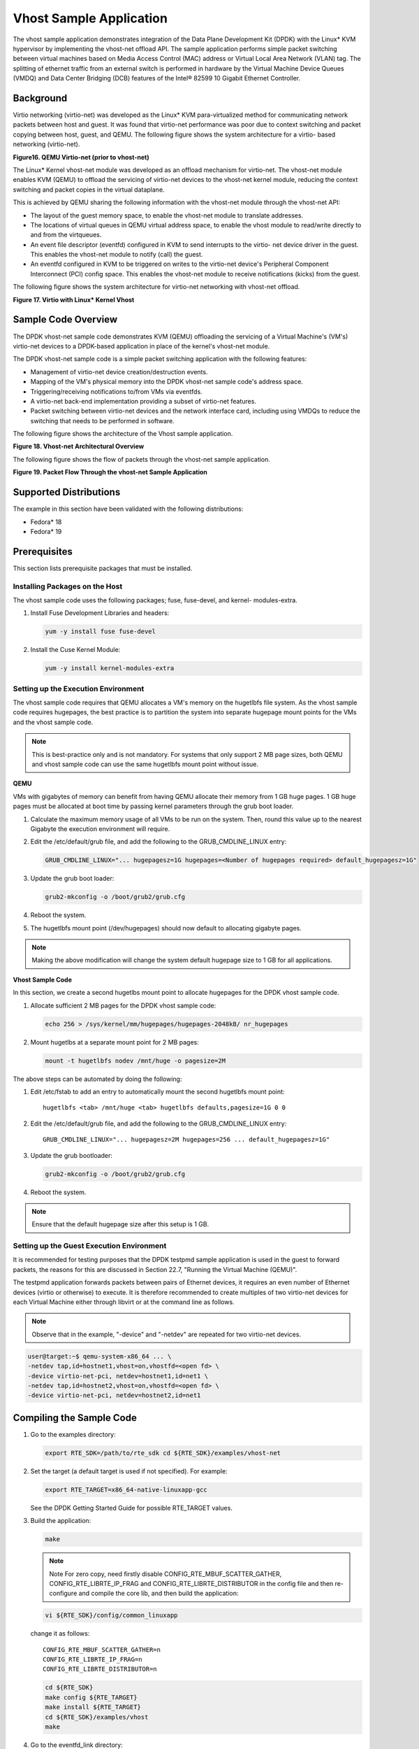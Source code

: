..  BSD LICENSE
    Copyright(c) 2010-2014 Intel Corporation. All rights reserved.
    All rights reserved.

    Redistribution and use in source and binary forms, with or without
    modification, are permitted provided that the following conditions
    are met:

    * Redistributions of source code must retain the above copyright
    notice, this list of conditions and the following disclaimer.
    * Redistributions in binary form must reproduce the above copyright
    notice, this list of conditions and the following disclaimer in
    the documentation and/or other materials provided with the
    distribution.
    * Neither the name of Intel Corporation nor the names of its
    contributors may be used to endorse or promote products derived
    from this software without specific prior written permission.

    THIS SOFTWARE IS PROVIDED BY THE COPYRIGHT HOLDERS AND CONTRIBUTORS
    "AS IS" AND ANY EXPRESS OR IMPLIED WARRANTIES, INCLUDING, BUT NOT
    LIMITED TO, THE IMPLIED WARRANTIES OF MERCHANTABILITY AND FITNESS FOR
    A PARTICULAR PURPOSE ARE DISCLAIMED. IN NO EVENT SHALL THE COPYRIGHT
    OWNER OR CONTRIBUTORS BE LIABLE FOR ANY DIRECT, INDIRECT, INCIDENTAL,
    SPECIAL, EXEMPLARY, OR CONSEQUENTIAL DAMAGES (INCLUDING, BUT NOT
    LIMITED TO, PROCUREMENT OF SUBSTITUTE GOODS OR SERVICES; LOSS OF USE,
    DATA, OR PROFITS; OR BUSINESS INTERRUPTION) HOWEVER CAUSED AND ON ANY
    THEORY OF LIABILITY, WHETHER IN CONTRACT, STRICT LIABILITY, OR TORT
    (INCLUDING NEGLIGENCE OR OTHERWISE) ARISING IN ANY WAY OUT OF THE USE
    OF THIS SOFTWARE, EVEN IF ADVISED OF THE POSSIBILITY OF SUCH DAMAGE.


Vhost Sample Application
========================

The vhost sample application demonstrates integration of the Data Plane Development Kit (DPDK)
with the Linux* KVM hypervisor by implementing the vhost-net offload API.
The sample application performs simple packet switching between virtual machines based on Media Access Control
(MAC) address or Virtual Local Area Network (VLAN) tag.
The splitting of ethernet traffic from an external switch is performed in hardware by the Virtual Machine Device Queues
(VMDQ) and Data Center Bridging (DCB) features of the Intel® 82599 10 Gigabit Ethernet Controller.

Background
----------

Virtio networking (virtio-net) was developed as the Linux* KVM para-virtualized method for communicating network packets
between host and guest.
It was found that virtio-net performance was poor due to context switching and packet copying between host, guest, and QEMU.
The following figure shows the system architecture for a virtio- based networking (virtio-net).

.. _figure_16:

**Figure16. QEMU Virtio-net (prior to vhost-net)**

.. image19_png has been renamed

|qemu_virtio_net|

The Linux* Kernel vhost-net module was developed as an offload mechanism for virtio-net.
The vhost-net module enables KVM (QEMU) to offload the servicing of virtio-net devices to the vhost-net kernel module,
reducing the context switching and packet copies in the virtual dataplane.

This is achieved by QEMU sharing the following information with the vhost-net module through the vhost-net API:

*   The layout of the guest memory space, to enable the vhost-net module to translate addresses.

*   The locations of virtual queues in QEMU virtual address space,
    to enable the vhost module to read/write directly to and from the virtqueues.

*   An event file descriptor (eventfd) configured in KVM to send interrupts to the virtio- net device driver in the guest.
    This enables the vhost-net module to notify (call) the guest.

*   An eventfd configured in KVM to be triggered on writes to the virtio-net device's
    Peripheral Component Interconnect (PCI) config space.
    This enables the vhost-net module to receive notifications (kicks) from the guest.

The following figure shows the system architecture for virtio-net networking with vhost-net offload.

.. _figure_17:

**Figure 17. Virtio with Linux* Kernel Vhost**

.. image20_png has been renamed

|virtio_linux_vhost|

Sample Code Overview
--------------------

The DPDK vhost-net sample code demonstrates KVM (QEMU) offloading the servicing of a Virtual Machine's (VM's)
virtio-net devices to a DPDK-based application in place of the kernel's vhost-net module.

The DPDK vhost-net sample code is a simple packet switching application with the following features:

*   Management of virtio-net device creation/destruction events.

*   Mapping of the VM's physical memory into the DPDK vhost-net sample code's address space.

*   Triggering/receiving notifications to/from VMs via eventfds.

*   A virtio-net back-end implementation providing a subset of virtio-net features.

*   Packet switching between virtio-net devices and the network interface card,
    including using VMDQs to reduce the switching that needs to be performed in software.

The following figure shows the architecture of the Vhost sample application.

.. _figure_18:

**Figure 18. Vhost-net Architectural Overview**

.. image21_png has been renamed

|vhost_net_arch|

The following figure shows the flow of packets through the vhost-net sample application.

.. _figure_19:

**Figure 19. Packet Flow Through the vhost-net Sample Application**

.. image22_png  has been renamed

|vhost_net_sample_app|

Supported Distributions
-----------------------

The example in this section have been validated with the following distributions:

*   Fedora* 18

*   Fedora* 19

Prerequisites
-------------

This section lists prerequisite packages that must be installed.

Installing Packages on the Host
~~~~~~~~~~~~~~~~~~~~~~~~~~~~~~~

The vhost sample code uses the following packages; fuse, fuse-devel, and kernel- modules-extra.

#.  Install Fuse Development Libraries and headers:

    .. code-block:: console

        yum -y install fuse fuse-devel

#.  Install the Cuse Kernel Module:

    .. code-block:: console

        yum -y install kernel-modules-extra

Setting up the Execution Environment
~~~~~~~~~~~~~~~~~~~~~~~~~~~~~~~~~~~~

The vhost sample code requires that QEMU allocates a VM's memory on the hugetlbfs file system.
As the vhost sample code requires hugepages,
the best practice is to partition the system into separate hugepage mount points for the VMs and the vhost sample code.

.. note::

    This is best-practice only and is not mandatory.
    For systems that only support 2 MB page sizes,
    both QEMU and vhost sample code can use the same hugetlbfs mount point without issue.

**QEMU**

VMs with gigabytes of memory can benefit from having QEMU allocate their memory from 1 GB huge pages.
1 GB huge pages must be allocated at boot time by passing kernel parameters through the grub boot loader.

#.  Calculate the maximum memory usage of all VMs to be run on the system.
    Then, round this value up to the nearest Gigabyte the execution environment will require.

#.  Edit the /etc/default/grub file, and add the following to the GRUB_CMDLINE_LINUX entry:

    .. code-block:: console

        GRUB_CMDLINE_LINUX="... hugepagesz=1G hugepages=<Number of hugepages required> default_hugepagesz=1G"

#.  Update the grub boot loader:

    .. code-block:: console

        grub2-mkconfig -o /boot/grub2/grub.cfg

#.  Reboot the system.

#.  The hugetlbfs mount point (/dev/hugepages) should now default to allocating gigabyte pages.

.. note::

    Making the above modification will change the system default hugepage size to 1 GB for all applications.

**Vhost Sample Code**

In this section, we create a second hugetlbs mount point to allocate hugepages for the DPDK vhost sample code.

#.  Allocate sufficient 2 MB pages for the DPDK vhost sample code:

    .. code-block:: console

        echo 256 > /sys/kernel/mm/hugepages/hugepages-2048kB/ nr_hugepages

#.  Mount hugetlbs at a separate mount point for 2 MB pages:

    .. code-block:: console

        mount -t hugetlbfs nodev /mnt/huge -o pagesize=2M

The above steps can be automated by doing the following:

#.  Edit /etc/fstab to add an entry to automatically mount the second hugetlbfs mount point:

    ::

        hugetlbfs <tab> /mnt/huge <tab> hugetlbfs defaults,pagesize=1G 0 0

#.  Edit the /etc/default/grub file, and add the following to the GRUB_CMDLINE_LINUX entry:

    ::

        GRUB_CMDLINE_LINUX="... hugepagesz=2M hugepages=256 ... default_hugepagesz=1G"

#.  Update the grub bootloader:

    .. code-block:: console

        grub2-mkconfig -o /boot/grub2/grub.cfg

#.  Reboot the system.

.. note::

    Ensure that the default hugepage size after this setup is 1 GB.

Setting up the Guest Execution Environment
~~~~~~~~~~~~~~~~~~~~~~~~~~~~~~~~~~~~~~~~~~

It is recommended for testing purposes that the DPDK testpmd sample application is used in the guest to forward packets,
the reasons for this are discussed in Section 22.7, "Running the Virtual Machine (QEMU)".

The testpmd application forwards packets between pairs of Ethernet devices,
it requires an even number of Ethernet devices (virtio or otherwise) to execute.
It is therefore recommended to create multiples of two virtio-net devices for each Virtual Machine either through libvirt or
at the command line as follows.

.. note::

    Observe that in the example, "-device" and "-netdev" are repeated for two virtio-net devices.

.. code-block:: console

    user@target:~$ qemu-system-x86_64 ... \
    -netdev tap,id=hostnet1,vhost=on,vhostfd=<open fd> \
    -device virtio-net-pci, netdev=hostnet1,id=net1 \
    -netdev tap,id=hostnet2,vhost=on,vhostfd=<open fd> \
    -device virtio-net-pci, netdev=hostnet2,id=net1


Compiling the Sample Code
-------------------------

#.  Go to the examples directory:

    .. code-block:: console

        export RTE_SDK=/path/to/rte_sdk cd ${RTE_SDK}/examples/vhost-net

#.  Set the target (a default target is used if not specified). For example:

    .. code-block:: console

        export RTE_TARGET=x86_64-native-linuxapp-gcc

    See the DPDK Getting Started Guide for possible RTE_TARGET values.

#.  Build the application:

    .. code-block:: console

        make

    .. note::

        Note For zero copy, need firstly disable CONFIG_RTE_MBUF_SCATTER_GATHER,
        CONFIG_RTE_LIBRTE_IP_FRAG and CONFIG_RTE_LIBRTE_DISTRIBUTOR
        in the config file and then re-configure and compile the core lib, and then build the application:

    .. code-block:: console

        vi ${RTE_SDK}/config/common_linuxapp

    change it as follows:

    ::

        CONFIG_RTE_MBUF_SCATTER_GATHER=n
        CONFIG_RTE_LIBRTE_IP_FRAG=n
        CONFIG_RTE_LIBRTE_DISTRIBUTOR=n

    .. code-block:: console

        cd ${RTE_SDK}
        make config ${RTE_TARGET}
        make install ${RTE_TARGET}
        cd ${RTE_SDK}/examples/vhost
        make

#.  Go to the eventfd_link directory:

    .. code-block:: console

        cd ${RTE_SDK}/examples/vhost-net/eventfd_link

#.  Build the eventfd_link kernel module:

    .. code-block:: console

        make

Running the Sample Code
-----------------------

#.  Install the cuse kernel module:

    .. code-block:: console

        modprobe cuse

#.  Go to the eventfd_link directory:

    .. code-block:: console

        export RTE_SDK=/path/to/rte_sdk
        cd ${RTE_SDK}/examples/vhost-net/eventfd_link

#.  Install the eventfd_link module:

    .. code-block:: console

        insmod ./eventfd_link.ko

#.  Go to the examples directory:

    .. code-block:: console

        export RTE_SDK=/path/to/rte_sdk
        cd ${RTE_SDK}/examples/vhost-net

#.  Run the vhost-switch sample code:

    .. code-block:: console

        user@target:~$ ./build/app/vhost-switch -c f -n 4 --huge-dir / mnt/huge -- -p 0x1 --dev-basename usvhost --dev-index 1

.. note::

    Please note the huge-dir parameter instructs the DPDK to allocate its memory from the 2 MB page hugetlbfs.

Parameters
~~~~~~~~~~

**Basename and Index.**
The DPDK vhost-net sample code uses a Linux* character device to communicate with QEMU.
The basename and the index are used to generate the character devices name.

    /dev/<basename>-<index>

The index parameter is provided for a situation where multiple instances of the virtual switch is required.

For compatibility with the QEMU wrapper script, a base name of "usvhost" and an index of "1" should be used:

.. code-block:: console

    user@target:~$ ./build/app/vhost-switch -c f -n 4 --huge-dir / mnt/huge -- -p 0x1 --dev-basename usvhost --dev-index 1

**vm2vm.**
The vm2vm parameter disable/set mode of packet switching between guests in the host.
Value of "0" means disabling vm2vm implies that on virtual machine packet transmission will always go to the Ethernet port;
Value of "1" means software mode packet forwarding between guests, it needs packets copy in vHOST,
so valid only in one-copy implementation, and invalid for zero copy implementation;
value of "2" means hardware mode packet forwarding between guests, it allows packets go to the Ethernet port,
hardware L2 switch will determine which guest the packet should forward to or need send to external,
which bases on the packet destination MAC address and VLAN tag.

.. code-block:: console

    user@target:~$ ./build/app/vhost-switch -c f -n 4 --huge-dir /mnt/huge -- --vm2vm [0,1,2]

**Mergeable Buffers.**
The mergeable buffers parameter controls how virtio-net descriptors are used for virtio-net headers.
In a disabled state, one virtio-net header is used per packet buffer;
in an enabled state one virtio-net header is used for multiple packets.
The default value is 0 or disabled since recent kernels virtio-net drivers show performance degradation with this feature is enabled.

.. code-block:: console

    user@target:~$ ./build/app/vhost-switch -c f -n 4 --huge-dir / mnt/huge -- --mergeable [0,1]

**Stats.**
The stats parameter controls the printing of virtio-net device statistics.
The parameter specifies an interval second to print statistics, with an interval of 0 seconds disabling statistics.

.. code-block:: console

    user@target:~$ ./build/app/vhost-switch -c f -n 4 --huge-dir / mnt/huge -- --stats [0,n]

**RX Retry.**
The rx-retry option enables/disables enqueue retries when the guests RX queue is full.
This feature resolves a packet loss that is observed at high data-rates,
by allowing it to delay and retry in the receive path.
This option is enabled by default.

.. code-block:: console

    user@target:~$ ./build/app/vhost-switch -c f -n 4 --huge-dir / mnt/huge -- --rx-retry [0,1]

**RX Retry Number.**
The rx-retry-num option specifies the number of retries on an RX burst,
it takes effect only when rx retry is enabled.
The default value is 4.

.. code-block:: console

    user@target:~$ ./build/app/vhost-switch -c f -n 4 --huge-dir / mnt/huge -- --rx-retry 1 --rx-retry-num 5

**RX Retry Delay Time.**
The rx-retry-delay option specifies the timeout (in micro seconds) between retries on an RX burst,
it takes effect only when rx retry is enabled.
The default value is 15.

.. code-block:: console

    user@target:~$ ./build/app/vhost-switch -c f -n 4 --huge-dir / mnt/huge -- --rx-retry 1 --rx-retry-delay 20

**Zero copy.**
The zero copy option enables/disables the zero copy mode for RX/TX packet,
in the zero copy mode the packet buffer address from guest translate into host physical address
and then set directly as DMA address.
If the zero copy mode is disabled, then one copy mode is utilized in the sample.
This option is disabled by default.

.. code-block:: console

    user@target:~$ ./build/app/vhost-switch -c f -n 4 --huge-dir /mnt/huge -- --zero-copy [0,1]

**RX descriptor number.**
The RX descriptor number option specify the Ethernet RX descriptor number,
Linux legacy virtio-net has different behaviour in how to use the vring descriptor from DPDK based virtio-net PMD,
the former likely allocate half for virtio header, another half for frame buffer,
while the latter allocate all for frame buffer,
this lead to different number for available frame buffer in vring,
and then lead to different Ethernet RX descriptor number could be used in zero copy mode.
So it is valid only in zero copy mode is enabled. The value is 32 by default.

.. code-block:: console

    user@target:~$ ./build/app/vhost-switch -c f -n 4 --huge-dir /mnt/huge -- --zero-copy 1 --rx-desc-num [0, n]

**TX descriptornumber.**
The TX descriptor number option specify the Ethernet TX descriptor number, it is valid only in zero copy mode is enabled.
The value is 64 by default.

.. code-block:: console

    user@target:~$ ./build/app/vhost-switch -c f -n 4 --huge-dir /mnt/huge -- --zero-copy 1 --tx-desc-num [0, n]

**VLAN strip.**
The VLAN strip option enable/disable the VLAN strip on host, if disabled, the guest will receive the packets with VLAN tag.
It is enabled by default.

.. code-block:: console

    user@target:~$ ./build/app/vhost-switch -c f -n 4 --huge-dir /mnt/huge -- --vlan-strip [0, 1]

Running the Virtual Machine (QEMU)
----------------------------------

QEMU must be executed with specific parameters to:

*   Ensure the guest is configured to use virtio-net network adapters.

    .. code-block:: console

        user@target:~$ qemu-system-x86_64 ... -device virtio-net-pci, netdev=hostnet1,id=net1 ...

*   Ensure the guest's virtio-net network adapter is configured with offloads disabled.

    .. code-block:: console

        user@target:~$ qemu-system-x86_64 ... -device virtio-net-pci, netdev=hostnet1,id=net1,csum=off,gso=off,guest_tso4=off,guest_ tso6=off,guest_ecn=off

*   Redirect QEMU to communicate with the DPDK vhost-net sample code in place of the vhost-net kernel module.

    .. code-block:: console

        user@target:~$ qemu-system-x86_64 ... -netdev tap,id=hostnet1,vhost=on,vhostfd=<open fd> ...

*   Enable the vhost-net sample code to map the VM's memory into its own process address space.

    .. code-block:: console

        user@target:~$ qemu-system-x86_64 ... -mem-prealloc -mem-path / dev/hugepages ...

.. note::

    The QEMU wrapper (qemu-wrap.py) is a Python script designed to automate the QEMU configuration described above.
    It also facilitates integration with libvirt, although the script may also be used standalone without libvirt.

Redirecting QEMU to vhost-net Sample Code
~~~~~~~~~~~~~~~~~~~~~~~~~~~~~~~~~~~~~~~~~

To redirect QEMU to the vhost-net sample code implementation of the vhost-net API,
an open file descriptor must be passed to QEMU running as a child process.

.. code-block:: python

    #!/usr/bin/python
    fd = os.open("/dev/usvhost-1", os.O_RDWR)
    subprocess.call("qemu-system-x86_64 ... . -netdev tap,id=vhostnet0,vhost=on,vhostfd=" + fd +"...", shell=True)

.. note::

    This process is automated in the QEMU wrapper script discussed in Section 22.7.3.

Mapping the Virtual Machine's Memory
~~~~~~~~~~~~~~~~~~~~~~~~~~~~~~~~~~~~

For the DPDK vhost-net sample code to be run correctly, QEMU must allocate the VM's memory on hugetlbfs.
This is done by specifying mem-prealloc and mem-path when executing QEMU.
The vhost-net sample code accesses the virtio-net device's virtual rings and packet buffers
by finding and mapping the VM's physical memory on hugetlbfs.
In this case, the path passed to the guest should be that of the 1 GB page hugetlbfs:

.. code-block:: console

    user@target:~$ qemu-system-x86_64 ... -mem-prealloc -mem-path / dev/hugepages ...

.. note::

    This process is automated in the QEMU wrapper script discussed in Section 22.7.3.

QEMU Wrapper Script
~~~~~~~~~~~~~~~~~~~

The QEMU wrapper script automatically detects and calls QEMU with the necessary parameters required
to integrate with the vhost sample code.
It performs the following actions:

*   Automatically detects the location of the hugetlbfs and inserts this into the command line parameters.

*   Automatically open file descriptors for each virtio-net device and inserts this into the command line parameters.

*   Disables offloads on each virtio-net device.

*   Calls Qemu passing both the command line parameters passed to the script itself and those it has auto-detected.

The QEMU wrapper script will automatically configure calls to QEMU:

.. code-block:: console

    user@target:~$ qemu-wrap.py -machine pc-i440fx-1.4,accel=kvm,usb=off -cpu SandyBridge -smp 4,sockets=4,cores=1,threads=1
    -netdev tap,id=hostnet1,vhost=on -device virtio-net-pci,netdev=hostnet1,id=net1 -hda <disk img> -m 4096

which will become the following call to QEMU:

.. code-block:: console

    /usr/local/bin/qemu-system-x86_64 -machine pc-i440fx-1.4,accel=kvm,usb=off -cpu SandyBridge -smp 4,sockets=4,cores=1,threads=1
    -netdev tap,id=hostnet1,vhost=on,vhostfd=<open fd> -device virtio-net- pci,netdev=hostnet1,id=net1,
    csum=off,gso=off,guest_tso4=off,gu est_tso6=off,guest_ecn=off -hda <disk img> -m 4096 -mem-path /dev/hugepages -mem-prealloc

Libvirt Integration
~~~~~~~~~~~~~~~~~~~

The QEMU wrapper script (qemu-wrap.py) "wraps" libvirt calls to QEMU,
such that QEMU is called with the correct parameters described above.
To call the QEMU wrapper automatically from libvirt, the following configuration changes must be made:

*   Place the QEMU wrapper script in libvirt's binary search PATH ($PATH).
    A good location is in the directory that contains the QEMU binary.

*   Ensure that the script has the same owner/group and file permissions as the QEMU binary.

*   Update the VM xml file using virsh edit <vm name>:

    *   Set the VM to use the launch script

    *   Set the emulator path contained in the #<emulator><emulator/> tags For example,
        replace <emulator>/usr/bin/qemu-kvm<emulator/> with  <emulator>/usr/bin/qemu-wrap.py<emulator/>

    *   Set the VM's virtio-net device's to use vhost-net offload:

        .. code-block:: xml

            <interface type="network">
            <model type="virtio"/>
            <driver name="vhost"/>
            <interface/>

    *   Enable libvirt to access the DPDK Vhost sample code's character device file by adding it
        to controllers cgroup for libvirtd using the following steps:

        .. code-block:: xml

            cgroup_controllers = [ ... "devices", ... ] clear_emulator_capabilities = 0
            user = "root" group = "root"
            cgroup_device_acl = [
                "/dev/null", "/dev/full", "/dev/zero",
                "/dev/random", "/dev/urandom",
                "/dev/ptmx", "/dev/kvm", "/dev/kqemu",
                "/dev/rtc", "/dev/hpet", "/dev/net/tun",
                "/dev/<devbase-name>-<index>",
            ]

*   Disable SELinux  or set to permissive mode.


*   Mount cgroup device controller:

    .. code-block:: console

        user@target:~$ mkdir /dev/cgroup
        user@target:~$ mount -t cgroup none /dev/cgroup -o devices

*   Restart the libvirtd system process

    For example, on Fedora* "systemctl restart libvirtd.service"

*   Edit the configuration parameters section of the script:

    *   Configure the "emul_path" variable to point to the QEMU emulator.

        .. code-block:: xml

            emul_path = "/usr/local/bin/qemu-system-x86_64"

    *   Configure the "us_vhost_path" variable to point to the DPDK vhost- net sample code's character devices name.
        DPDK vhost-net sample code's character device will be in the format "/dev/<basename>-<index>".

        .. code-block:: xml

            us_vhost_path = "/dev/usvhost-1"

Common Issues
~~~~~~~~~~~~~

**QEMU failing to allocate memory on hugetlbfs.**

file_ram_alloc: can't mmap RAM pages: Cannot allocate memory

When running QEMU the above error implies that it has failed to allocate memory for the Virtual Machine on the hugetlbfs.
This is typically due to insufficient hugepages being free to support the allocation request.
The number of free hugepages can be checked as follows:

.. code-block:: console

    user@target:cat /sys/kernel/mm/hugepages/hugepages-<pagesize> / nr_hugepages

The command above indicates how many hugepages are free to support QEMU's allocation request.

Running DPDK in the Virtual Machine
-----------------------------------

For the DPDK vhost-net sample code to switch packets into the VM,
the sample code must first learn the MAC address of the VM's virtio-net device.
The sample code detects the address from packets being transmitted from the VM, similar to a learning switch.

This behavior requires no special action or configuration with the Linux* virtio-net driver in the VM
as the Linux* Kernel will automatically transmit packets during device initialization.
However, DPDK-based applications must be modified to automatically transmit packets during initialization
to facilitate the DPDK vhost- net sample code's MAC learning.

The DPDK testpmd application can be configured to automatically transmit packets during initialization
and to act as an L2 forwarding switch.

Testpmd MAC Forwarding
~~~~~~~~~~~~~~~~~~~~~~

At high packet rates, a minor packet loss may be observed.
To resolve this issue, a "wait and retry" mode is implemented in the testpmd and vhost sample code.
In the "wait and retry" mode if the virtqueue is found to be full, then testpmd waits for a period of time before retrying to enqueue packets.

The "wait and retry" algorithm is implemented in DPDK testpmd as a forwarding method call "mac_retry".
The following sequence diagram describes the algorithm in detail.

.. _figure_20:

**Figure 20. Packet Flow on TX in DPDK-testpmd**

.. image23_png has been renamed

|tx_dpdk_testpmd|

Running Testpmd
~~~~~~~~~~~~~~~

The testpmd application is automatically built when DPDK is installed.
Run the testpmd application as follows:

.. code-block:: console

    user@target:~$ x86_64-native-linuxapp-gcc/app/testpmd -c 0x3 -- n 4 -socket-mem 128 -- --burst=64 -i

The destination MAC address for packets transmitted on each port can be set at the command line:

.. code-block:: console

    user@target:~$ x86_64-native-linuxapp-gcc/app/testpmd -c 0x3 -- n 4 -socket-mem 128 -- --burst=64 -i --eth- peer=0,aa:bb:cc:dd:ee:ff --eth-peer=1,ff,ee,dd,cc,bb,aa

*   Packets received on port 1 will be forwarded on port 0 to MAC address

    aa:bb:cc:dd:ee:ff.

*   Packets received on port 0 will be forwarded on port 1 to MAC address

    ff,ee,dd,cc,bb,aa.

The testpmd application can then be configured to act as an L2 forwarding application:

.. code-block:: console

    testpmd> set fwd mac_retry

The testpmd can then be configured to start processing packets,
transmitting packets first so the DPDK vhost sample code on the host can learn the MAC address:

.. code-block:: console

    testpmd> start tx_first

.. note::

    Please note "set fwd mac_retry" is used in place of "set fwd mac_fwd" to ensure the retry feature is activated.

Passing Traffic to the Virtual Machine Device
---------------------------------------------

For a virtio-net device to receive traffic,
the traffic's Layer 2 header must include both the virtio-net device's MAC address and VLAN tag.
The DPDK sample code behaves in a similar manner to a learning switch in that
it learns the MAC address of the virtio-net devices from the first transmitted packet.
On learning the MAC address,
the DPDK vhost sample code prints a message with the MAC address and VLAN tag virtio-net device.
For example:

.. code-block:: console

    DATA: (0) MAC_ADDRESS cc:bb:bb:bb:bb:bb and VLAN_TAG 1000 registered

The above message indicates that device 0 has been registered with MAC address cc:bb:bb:bb:bb:bb and VLAN tag 1000.
Any packets received on the NIC with these values is placed on the devices receive queue.
When a virtio-net device transmits packets, the VLAN tag is added to the packet by the DPDK vhost sample code.

.. |vhost_net_arch| image:: img/vhost_net_arch.*

.. |qemu_virtio_net| image:: img/qemu_virtio_net.*

.. |tx_dpdk_testpmd| image:: img/tx_dpdk_testpmd.*

.. |vhost_net_sample_app| image:: img/vhost_net_sample_app.*

.. |virtio_linux_vhost| image:: img/virtio_linux_vhost.*
